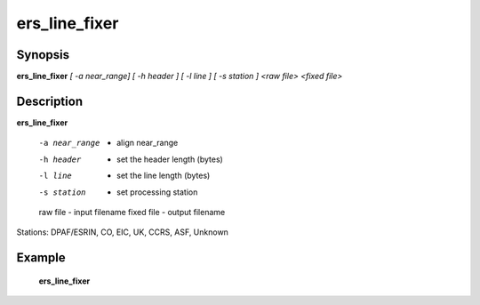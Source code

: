 .. index:: ! ers_line_fixer       

************      
ers_line_fixer    
************      

Synopsis
--------
**ers_line_fixer**  *[ -a near_range] [ -h header ] [ -l line ] [ -s station ] <raw file> <fixed file>*


Description
-----------
**ers_line_fixer**                       
   
    -a near_range    - align near_range 
    -h header        - set the header length (bytes)
    -l line          - set the line length (bytes)
    -s station       - set processing station
    raw file         - input filename
    fixed file       - output filename 

Stations: DPAF/ESRIN, CO, EIC, UK, CCRS, ASF, Unknown

Example
-------
    **ers_line_fixer** 



